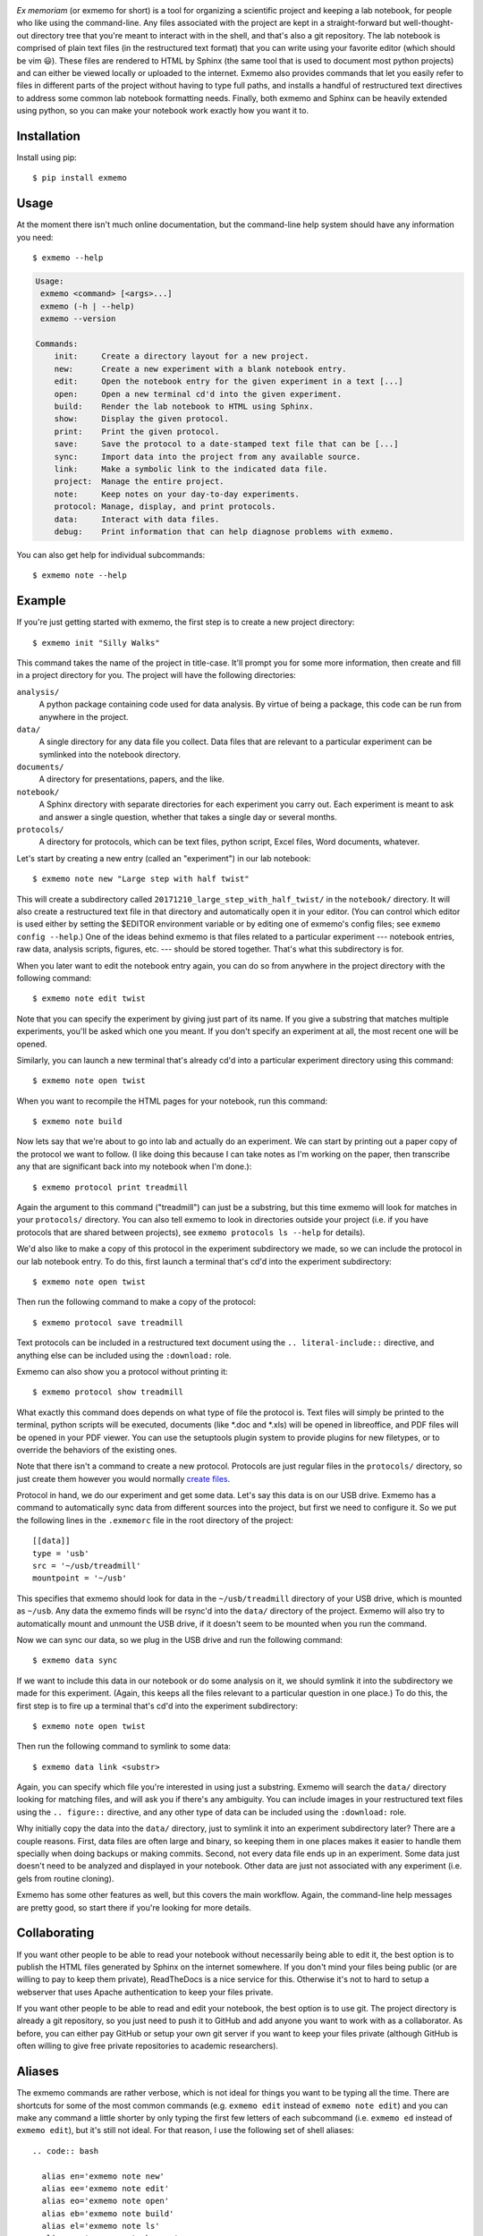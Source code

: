 .. image:: brand/logo.png
   :align: center

*Ex memoriam* (or exmemo for short) is a tool for organizing a scientific
project and keeping a lab notebook, for people who like using the command-line.
Any files associated with the project are kept in a straight-forward but
well-thought-out directory tree that you're meant to interact with in the
shell, and that's also a git repository.  The lab notebook is comprised of
plain text files (in the restructured text format) that you can write using
your favorite editor (which should be vim 😃).  These files are rendered to
HTML by Sphinx (the same tool that is used to document most python projects)
and can either be viewed locally or uploaded to the internet.  Exmemo also
provides commands that let you easily refer to files in different parts of the
project without having to type full paths, and installs a handful of
restructured text directives to address some common lab notebook formatting
needs.  Finally, both exmemo and Sphinx can be heavily extended using python,
so you can make your notebook work exactly how you want it to.

.. image:: https://img.shields.io/pypi/v/exmemo.svg
   :target: https://pypi.python.org/pypi/exmemo

.. image:: https://img.shields.io/pypi/pyversions/exmemo.svg
   :target: https://pypi.python.org/pypi/exmemo

.. image:: https://img.shields.io/travis/kalekundert/exmemo.svg
   :target: https://travis-ci.org/kalekundert/exmemo

Installation
============
Install using pip::

   $ pip install exmemo

Usage
=====
At the moment there isn't much online documentation, but the command-line help
system should have any information you need::

   $ exmemo --help


.. code::

 Usage:
  exmemo <command> [<args>...]
  exmemo (-h | --help)
  exmemo --version

 Commands:
     init:     Create a directory layout for a new project.
     new:      Create a new experiment with a blank notebook entry.
     edit:     Open the notebook entry for the given experiment in a text [...]
     open:     Open a new terminal cd'd into the given experiment.
     build:    Render the lab notebook to HTML using Sphinx.
     show:     Display the given protocol.
     print:    Print the given protocol.
     save:     Save the protocol to a date-stamped text file that can be [...]
     sync:     Import data into the project from any available source.
     link:     Make a symbolic link to the indicated data file.
     project:  Manage the entire project.
     note:     Keep notes on your day-to-day experiments.
     protocol: Manage, display, and print protocols.
     data:     Interact with data files.
     debug:    Print information that can help diagnose problems with exmemo.


You can also get help for individual subcommands::

   $ exmemo note --help

Example
=======
If you're just getting started with exmemo, the first step is to create a new
project directory::

   $ exmemo init "Silly Walks"

This command takes the name of the project in title-case.  It'll prompt you for
some more information, then create and fill in a project directory for you.
The project will have the following directories:

``analysis/``
   A python package containing code used for data analysis.  By virtue of being
   a package, this code can be run from anywhere in the project.

``data/``
   A single directory for any data file you collect.  Data files that are
   relevant to a particular experiment can be symlinked into the notebook
   directory.

``documents/``
   A directory for presentations, papers, and the like.

``notebook/``
   A Sphinx directory with separate directories for each experiment you carry
   out.  Each experiment is meant to ask and answer a single question, whether
   that takes a single day or several months.

``protocols/``
   A directory for protocols, which can be text files, python script, Excel
   files, Word documents, whatever.

Let's start by creating a new entry (called an "experiment") in our lab
notebook::

   $ exmemo note new "Large step with half twist"

This will create a subdirectory called ``20171210_large_step_with_half_twist/``
in the ``notebook/`` directory.  It will also create a restructured text file
in that directory and automatically open it in your editor.  (You can control
which editor is used either by setting the $EDITOR environment variable or by
editing one of exmemo's config files; see ``exmemo config --help``.)  One of
the ideas behind exmemo is that files related to a particular experiment ---
notebook entries, raw data, analysis scripts, figures, etc. --- should be
stored together.  That's what this subdirectory is for.

When you later want to edit the notebook entry again, you can do so from
anywhere in the project directory with the following command::

   $ exmemo note edit twist

Note that you can specify the experiment by giving just part of its name.  If
you give a substring that matches multiple experiments, you'll be asked which
one you meant.  If you don't specify an experiment at all, the most recent one
will be opened.

Similarly, you can launch a new terminal that's already cd'd into a particular
experiment directory using this command::

   $ exmemo note open twist

When you want to recompile the HTML pages for your notebook, run this command::

   $ exmemo note build

Now lets say that we're about to go into lab and actually do an experiment.  We
can start by printing out a paper copy of the protocol we want to follow.  (I
like doing this because I can take notes as I'm working on the paper, then
transcribe any that are significant back into my notebook when I'm done.)::

   $ exmemo protocol print treadmill

Again the argument to this command ("treadmill") can just be a substring, but
this time exmemo will look for matches in your ``protocols/`` directory.  You
can also tell exmemo to look in directories outside your project (i.e. if you
have protocols that are shared between projects), see ``exmemo protocols ls
--help`` for details).

We'd also like to make a copy of this protocol in the experiment subdirectory
we made, so we can include the protocol in our lab notebook entry.  To do this,
first launch a terminal that's cd'd into the experiment subdirectory::

   $ exmemo note open twist

Then run the following command to make a copy of the protocol::

   $ exmemo protocol save treadmill

Text protocols can be included in a restructured text document using the ``..
literal-include::`` directive, and anything else can be included using the
``:download:`` role.

Exmemo can also show you a protocol without printing it::

   $ exmemo protocol show treadmill

What exactly this command does depends on what type of file the protocol is.
Text files will simply be printed to the terminal, python scripts will be
executed, documents (like *.doc and *.xls) will be opened in libreoffice, and
PDF files will be opened in your PDF viewer.  You can use the setuptools plugin
system to provide plugins for new filetypes, or to override the behaviors of
the existing ones.

Note that there isn't a command to create a new protocol.  Protocols are just
regular files in the ``protocols/`` directory, so just create them however you
would normally `create files <https://xkcd.com/378/>`_.

Protocol in hand, we do our experiment and get some data.  Let's say this data
is on our USB drive.  Exmemo has a command to automatically sync data from
different sources into the project, but first we need to configure it.  So we
put the following lines in the ``.exmemorc`` file in the root directory of the
project::

   [[data]]
   type = 'usb'
   src = '~/usb/treadmill'
   mountpoint = '~/usb'

This specifies that exmemo should look for data in the ``~/usb/treadmill``
directory of your USB drive, which is mounted as ``~/usb``.  Any data the
exmemo finds will be rsync'd into the ``data/`` directory of the project.
Exmemo will also try to automatically mount and unmount the USB drive, if it
doesn't seem to be mounted when you run the command.

Now we can sync our data, so we plug in the USB drive and run the following
command::

   $ exmemo data sync

If we want to include this data in our notebook or do some analysis on it, we
should symlink it into the subdirectory we made for this experiment.  (Again,
this keeps all the files relevant to a particular question in one place.)  To
do this, the first step is to fire up a terminal that's cd'd into the
experiment subdirectory::

   $ exmemo note open twist

Then run the following command to symlink to some data::

   $ exmemo data link <substr>

Again, you can specify which file you're interested in using just a substring.
Exmemo will search the ``data/`` directory looking for matching files, and will
ask you if there's any ambiguity.  You can include images in your restructured
text files using the ``.. figure::`` directive, and any other type of data can
be included using the ``:download:`` role.

Why initially copy the data into the ``data/`` directory, just to symlink it
into an experiment subdirectory later?  There are a couple reasons.  First,
data files are often large and binary, so keeping them in one places makes it
easier to handle them specially when doing backups or making commits.  Second,
not every data file ends up in an experiment.  Some data just doesn't need to
be analyzed and displayed in your notebook.  Other data are just not associated
with any experiment (i.e. gels from routine cloning).

Exmemo has some other features as well, but this covers the main workflow.
Again, the command-line help messages are pretty good, so start there if you're
looking for more details.

Collaborating
=============
If you want other people to be able to read your notebook without necessarily
being able to edit it, the best option is to publish the HTML files generated
by Sphinx on the internet somewhere.  If you don't mind your files being public
(or are willing to pay to keep them private), ReadTheDocs is a nice service for
this.  Otherwise it's not to hard to setup a webserver that uses Apache
authentication to keep your files private.

If you want other people to be able to read and edit your notebook, the best
option is to use git.  The project directory is already a git repository, so
you just need to push it to GitHub and add anyone you want to work with as a
collaborator.  As before, you can either pay GitHub or setup your own git
server if you want to keep your files private (although GitHub is often willing
to give free private repositories to academic researchers).

Aliases
=======
The exmemo commands are rather verbose, which is not ideal for things you want
to be typing all the time.  There are shortcuts for some of the most common
commands (e.g. ``exmemo edit`` instead of ``exmemo note edit``) and you can
make any command a little shorter by only typing the first few letters of each
subcommand (i.e.  ``exmemo ed`` instead of ``exmemo edit``), but it's still not
ideal.  For that reason, I use the following set of shell aliases::
   
 .. code:: bash

   alias en='exmemo note new'
   alias ee='exmemo note edit'
   alias eo='exmemo note open'
   alias eb='exmemo note build'
   alias el='exmemo note ls'
   alias ew='exmemo note browse'
   alias eww='exmemo note browse -w'
   alias eps='exmemo protocol show'
   alias epp='exmemo protocol print'
   alias epe='exmemo protocol edit'
   alias epl='exmemo protocol ls'
   alias epf='exmemo protocol save'
   alias edy='exmemo data sync'
   alias edk='exmemo data link'
   alias edg='exmemo data gel'

   function ed () {
       d=$(exmemo note directory "$@")
       [ $? = 0 ] && cd $d || echo $d  # Don't try to cd if something goes wrong.
   }

Contributing
============
Exmemo is a very new project.  I'm sure there are still lots of bugs and use
cases I didn't consider.  Both `pull requests
<https://github.com/kalekundert/exmemo/pulls>`_ and `bug reports
<https://github.com/kalekundert/exmemo/issues>`_ are very welcome.
